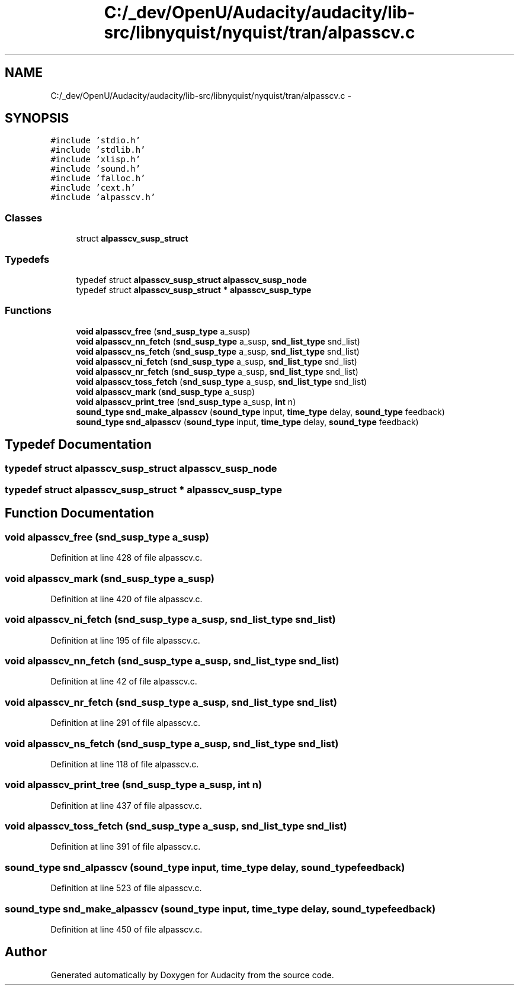 .TH "C:/_dev/OpenU/Audacity/audacity/lib-src/libnyquist/nyquist/tran/alpasscv.c" 3 "Thu Apr 28 2016" "Audacity" \" -*- nroff -*-
.ad l
.nh
.SH NAME
C:/_dev/OpenU/Audacity/audacity/lib-src/libnyquist/nyquist/tran/alpasscv.c \- 
.SH SYNOPSIS
.br
.PP
\fC#include 'stdio\&.h'\fP
.br
\fC#include 'stdlib\&.h'\fP
.br
\fC#include 'xlisp\&.h'\fP
.br
\fC#include 'sound\&.h'\fP
.br
\fC#include 'falloc\&.h'\fP
.br
\fC#include 'cext\&.h'\fP
.br
\fC#include 'alpasscv\&.h'\fP
.br

.SS "Classes"

.in +1c
.ti -1c
.RI "struct \fBalpasscv_susp_struct\fP"
.br
.in -1c
.SS "Typedefs"

.in +1c
.ti -1c
.RI "typedef struct \fBalpasscv_susp_struct\fP \fBalpasscv_susp_node\fP"
.br
.ti -1c
.RI "typedef struct \fBalpasscv_susp_struct\fP * \fBalpasscv_susp_type\fP"
.br
.in -1c
.SS "Functions"

.in +1c
.ti -1c
.RI "\fBvoid\fP \fBalpasscv_free\fP (\fBsnd_susp_type\fP a_susp)"
.br
.ti -1c
.RI "\fBvoid\fP \fBalpasscv_nn_fetch\fP (\fBsnd_susp_type\fP a_susp, \fBsnd_list_type\fP snd_list)"
.br
.ti -1c
.RI "\fBvoid\fP \fBalpasscv_ns_fetch\fP (\fBsnd_susp_type\fP a_susp, \fBsnd_list_type\fP snd_list)"
.br
.ti -1c
.RI "\fBvoid\fP \fBalpasscv_ni_fetch\fP (\fBsnd_susp_type\fP a_susp, \fBsnd_list_type\fP snd_list)"
.br
.ti -1c
.RI "\fBvoid\fP \fBalpasscv_nr_fetch\fP (\fBsnd_susp_type\fP a_susp, \fBsnd_list_type\fP snd_list)"
.br
.ti -1c
.RI "\fBvoid\fP \fBalpasscv_toss_fetch\fP (\fBsnd_susp_type\fP a_susp, \fBsnd_list_type\fP snd_list)"
.br
.ti -1c
.RI "\fBvoid\fP \fBalpasscv_mark\fP (\fBsnd_susp_type\fP a_susp)"
.br
.ti -1c
.RI "\fBvoid\fP \fBalpasscv_print_tree\fP (\fBsnd_susp_type\fP a_susp, \fBint\fP n)"
.br
.ti -1c
.RI "\fBsound_type\fP \fBsnd_make_alpasscv\fP (\fBsound_type\fP input, \fBtime_type\fP delay, \fBsound_type\fP feedback)"
.br
.ti -1c
.RI "\fBsound_type\fP \fBsnd_alpasscv\fP (\fBsound_type\fP input, \fBtime_type\fP delay, \fBsound_type\fP feedback)"
.br
.in -1c
.SH "Typedef Documentation"
.PP 
.SS "typedef struct \fBalpasscv_susp_struct\fP  \fBalpasscv_susp_node\fP"

.SS "typedef struct \fBalpasscv_susp_struct\fP * \fBalpasscv_susp_type\fP"

.SH "Function Documentation"
.PP 
.SS "\fBvoid\fP alpasscv_free (\fBsnd_susp_type\fP a_susp)"

.PP
Definition at line 428 of file alpasscv\&.c\&.
.SS "\fBvoid\fP alpasscv_mark (\fBsnd_susp_type\fP a_susp)"

.PP
Definition at line 420 of file alpasscv\&.c\&.
.SS "\fBvoid\fP alpasscv_ni_fetch (\fBsnd_susp_type\fP a_susp, \fBsnd_list_type\fP snd_list)"

.PP
Definition at line 195 of file alpasscv\&.c\&.
.SS "\fBvoid\fP alpasscv_nn_fetch (\fBsnd_susp_type\fP a_susp, \fBsnd_list_type\fP snd_list)"

.PP
Definition at line 42 of file alpasscv\&.c\&.
.SS "\fBvoid\fP alpasscv_nr_fetch (\fBsnd_susp_type\fP a_susp, \fBsnd_list_type\fP snd_list)"

.PP
Definition at line 291 of file alpasscv\&.c\&.
.SS "\fBvoid\fP alpasscv_ns_fetch (\fBsnd_susp_type\fP a_susp, \fBsnd_list_type\fP snd_list)"

.PP
Definition at line 118 of file alpasscv\&.c\&.
.SS "\fBvoid\fP alpasscv_print_tree (\fBsnd_susp_type\fP a_susp, \fBint\fP n)"

.PP
Definition at line 437 of file alpasscv\&.c\&.
.SS "\fBvoid\fP alpasscv_toss_fetch (\fBsnd_susp_type\fP a_susp, \fBsnd_list_type\fP snd_list)"

.PP
Definition at line 391 of file alpasscv\&.c\&.
.SS "\fBsound_type\fP snd_alpasscv (\fBsound_type\fP input, \fBtime_type\fP delay, \fBsound_type\fP feedback)"

.PP
Definition at line 523 of file alpasscv\&.c\&.
.SS "\fBsound_type\fP snd_make_alpasscv (\fBsound_type\fP input, \fBtime_type\fP delay, \fBsound_type\fP feedback)"

.PP
Definition at line 450 of file alpasscv\&.c\&.
.SH "Author"
.PP 
Generated automatically by Doxygen for Audacity from the source code\&.
